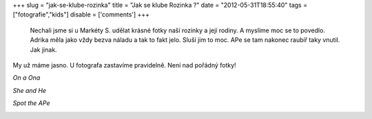 
+++
slug = "jak-se-klube-rozinka"
title = "Jak se klube Rozinka ?"
date = "2012-05-31T18:55:40"
tags = ["fotografie","kids"]
disable = ['comments']
+++


 Nechali jsme si u Markéty S. udělat krásné fotky naší rozinky a její rodiny. A myslíme moc se to povedlo. Adrika měla jako vždy bezva náladu a tak to fakt jelo. Sluší jim to moc. APe se tam nakonec raubíř taky vnutil. Jak jinak. 

My už máme jasno. U fotografa zastavíme pravidelně. Není nad pořádný fotky!

*On a Ona*

.. image:: /media/post/2012/05/8.jpg
   :width: 600

*She and He*

.. image:: /media/post/2012/05/5.jpg
   :width: 600

*Spot the APe*

.. image:: /media/post/2012/05/11.jpg
   :width: 600

